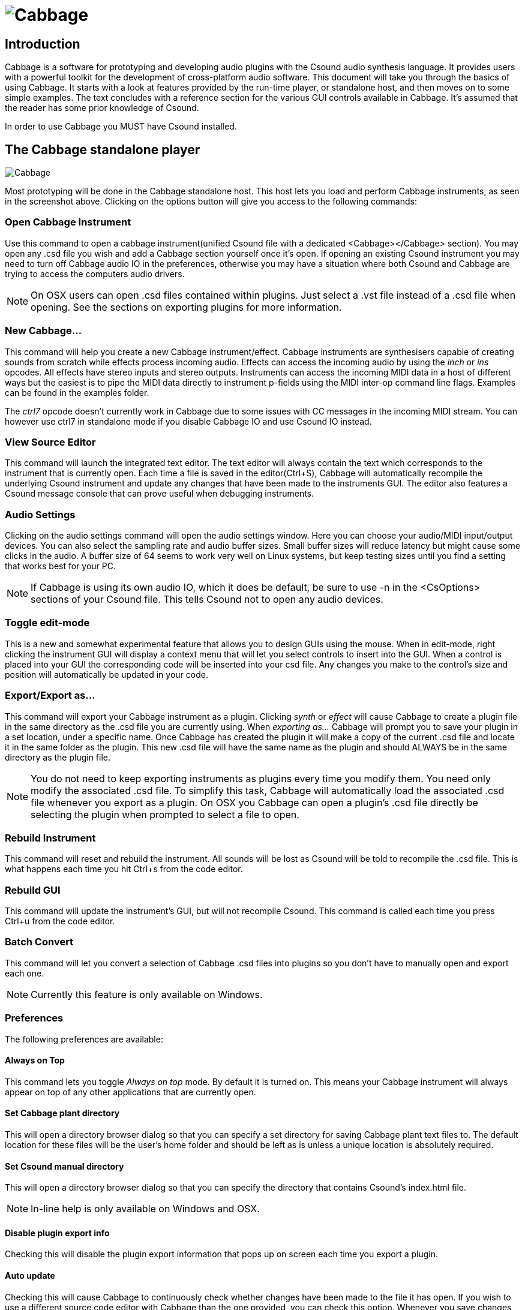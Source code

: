 ﻿image:images/CabbageDocLogo.PNG[Cabbage]
=========================================

[[x1]]
Introduction
------------
Cabbage is a software for prototyping and developing audio plugins with the Csound audio synthesis language. It provides users with a powerful toolkit for the development of cross-platform audio software. This document will take you through the basics of using Cabbage. It starts with a look at features provided by the run-time player, or standalone host, and then moves on to some simple examples. The text concludes with a reference section for the various GUI controls available in Cabbage. It's assumed that the reader has some prior knowledge of Csound. 

In order to use Cabbage you MUST have Csound installed. 

[[x2]]
The Cabbage standalone player
-----------------------------
image:images/CabbageStandaloneHost.PNG[Cabbage]

Most prototyping will be done in the Cabbage standalone host. This host lets you load and perform Cabbage instruments, as seen in the screenshot above. Clicking on the options button will give you access to the following commands:

[[x3]]
Open Cabbage Instrument
~~~~~~~~~~~~~~~~~~~~~~~
Use this command to open a cabbage instrument(unified Csound file with a dedicated <Cabbage></Cabbage> section). You may open any .csd file you wish and add a Cabbage section yourself once it's open. If opening an existing Csound instrument you may need to turn off Cabbage audio IO in the preferences, otherwise you may have a situation where both Csound and Cabbage are trying to access the computers audio drivers. 
 
[icon="images/smallLogo.PNG"]
NOTE: On OSX users can open .csd files contained within plugins. Just select a .vst file instead of a .csd file when opening. See the sections on exporting plugins for more information. 

[[x4]]
New Cabbage...
~~~~~~~~~~~~~~
This command will help you create a new Cabbage instrument/effect. Cabbage instruments are synthesisers capable of creating sounds from scratch while effects process incoming audio. Effects can access the incoming audio by using the 'inch' or 'ins' opcodes. All effects have stereo inputs and stereo outputs. Instruments can access the incoming MIDI data in a host of different ways but the easiest is to pipe the MIDI data directly to instrument p-fields using the MIDI inter-op command line flags. Examples can be found in the examples folder.

[icon="images/smallLogo.PNG"]
The 'ctrl7' opcode doesn't currently work in Cabbage due to some issues with CC messages in the incoming MIDI stream. You can however use ctrl7 in standalone mode if you disable Cabbage IO and use Csound IO instead. 

[[x5]]
View Source Editor 
~~~~~~~~~~~~~~~~~~
This command will launch the integrated text editor. The text editor will always contain the text which corresponds to the instrument that is currently open. Each time a file is saved in the editor(Ctrl+S), Cabbage will automatically recompile the underlying Csound instrument and update any changes that have been made to the instruments GUI. The editor also features a Csound message console that can prove useful when debugging instruments. 

[[x6]]
Audio Settings
~~~~~~~~~~~~~~
Clicking on the audio settings command will open the audio settings window. Here you can choose your audio/MIDI input/output devices. You can also select the sampling rate and audio buffer sizes. Small buffer sizes will reduce latency but might cause some clicks in the audio. A buffer size of 64 seems to work very well on Linux systems, but keep testing sizes until you find a setting that works best for your PC. 

[icon="images/smallLogo.PNG"]
NOTE: If Cabbage is using its own audio IO, which it does be default, be sure to use -n in the <CsOptions> sections of your Csound file. This tells Csound not to open any audio devices.  

[[x7]]
Toggle edit-mode
~~~~~~~~~~~~~~~~
This is a new and somewhat experimental feature that allows you to design GUIs using the mouse. When in edit-mode, right clicking the instrument GUI will display a context menu that will let you select controls to insert into the GUI. When a control is placed into your GUI the corresponding code will be inserted into your csd file. Any changes you make to the control's size and position will automatically be updated in your code. 

[[x8]]
Export/Export as...
~~~~~~~~~~~~~~~~~~~
This command will export your Cabbage instrument as a plugin. Clicking 'synth' or 'effect' will cause Cabbage to create a plugin file in the same directory as the .csd file you are currently using. When 'exporting as...' Cabbage will prompt you to save your plugin in a set location, under a specific name. Once Cabbage has created the plugin it will make a copy of the current .csd file and locate it in the same folder as the plugin. This new .csd file will have the same name as the plugin and should ALWAYS be in the same directory as the plugin file. 

[icon="images/smallLogo.PNG"]
NOTE: You do not need to keep exporting instruments as plugins every time you modify them. You need only modify the associated .csd file. To simplify this task, Cabbage will automatically load the associated .csd file whenever you export as a plugin. On OSX you Cabbage can open a plugin's .csd file directly be selecting the plugin when prompted to select a file to open.   

[[x9]]
Rebuild Instrument
~~~~~~~~~~~~~~~~~~
This command will reset and rebuild the instrument. All sounds will be lost as Csound will be told to recompile the .csd file. This is what happens each time you hit Ctrl+s from the code editor.  

[[x10]]
Rebuild GUI
~~~~~~~~~~~
This command will update the instrument's GUI, but will not recompile Csound. This command is called each time you press Ctrl+u from the code editor. 

[[x11]]
Batch Convert
~~~~~~~~~~~~~
This command will let you convert a selection of Cabbage .csd files into plugins so you don't have to manually open and export each one. 

[icon="images/smallLogo.PNG"]
NOTE: Currently this feature is only available on Windows. 

[[x12]]
Preferences
~~~~~~~~~~~
The following preferences are available:

[[x13]]
Always on Top
^^^^^^^^^^^^^
This command lets you toggle 'Always on top' mode. By default it is turned on. This means your Cabbage instrument will always appear on top of any other applications that are currently open. 

[[x14]]
Set Cabbage plant directory
^^^^^^^^^^^^^^^^^^^^^^^^^^^
This will open a directory browser dialog so that you can specify a set directory for saving Cabbage plant text files to. The default location for these files will be the user's home folder and should be left as is unless a unique location is absolutely required. 

[[x15]]
Set Csound manual directory
^^^^^^^^^^^^^^^^^^^^^^^^^^^
This will open a directory browser dialog so that you can specify the directory that contains Csound's index.html file. 

[icon="images/smallLogo.PNG"]
NOTE: In-line help is only available on Windows and OSX.

[[x16]]
Disable plugin export info
^^^^^^^^^^^^^^^^^^^^^^^^^^
Checking this will disable the plugin export information that pops up on screen each time you export a plugin. 

[[x17]]
Auto update
^^^^^^^^^^^
Checking this will cause Cabbage to continuously check whether changes have been made to the file it has open. If you wish to use a different source code editor with Cabbage than the one provided, you can check this option. Whenever you save changes to the .csd file that Cabbage currently has open, Cabbage will automatically update according to the changes made. Although it's not as quick as the integrated editor, it does give you scope to use some feature rich source code editors with Cabbage.   

[[x18]]
Disable GUI edit-mode warning
^^^^^^^^^^^^^^^^^^^^^^^^^^^^^
Checking this will disable the GUI edit-mode warning. 

[[x19]]
Use Cabbage IO
^^^^^^^^^^^^^^
This will turn on or off Cabbage audio and MIDI input/output and is only applicable to standalone instruments. When Cabbage IO is turned off Cabbage will let Csound take control of the audio and MIDI IO. This means that users will need to use standard Csound IO flags in the <CsOptions> section of their .csd file.  

[[x20]]
Your first Cabbage instruments
------------------------------
The following section illustrates the steps involved in building a simple Cabbage instrument. It's assumed that the user has some prior knowledge of Csound. For a list of Csound tutorials and resources please visit the http://www.csounds.com[Csound Homepage]. Each Cabbage instrument is defined in a simple Csound text file. The syntax used to create GUI controls is quite straightforward and should be provided within special xml-style tags <Cabbage> and </Cabbage> which can appear either above or below Csound's own <CsoundSynthesizer> tags. Each line of Cabbage specific code relates to one GUI control only. The attributes of each control are set using different identifiers such as colour(), channel(), size() etc. Where identifiers are not used, Cabbage will use the default values. Long lines can be broken up with a '\' placed at the end of a line. 

Each and every Cabbage widget has 4 common parameters: position on screen(x, y) and size(width, height). Apart from position and size all other parameters are optional and if left out default values will be assigned. To set control parameters you will need to use an appropriate identifier after the control name. In the following example, 'form' is the Cabbage specific control, while size() and caption() are two identifiers used to control it how it appears.
---------------------------------------------------------------
control size(400, 400), caption(“Hello World”)
---------------------------------------------------------------

[icon="images/smallLogo.PNG"]
NOTE: This section does not go into details about each Cabbage control, nor does it show all available identifiers. Details about the various Cabbage controls can be found in reference section below.

[[x21]]
A basic Cabbage synthesiser
~~~~~~~~~~~~~~~~~~~~~~~~~~~

Code to create the most basic of Cabbage synthesisers is presented below. This instrument uses the MIDI interop command line flags to pipe MIDI data directly to p-fields in instrument 1. In this case all MIDI pitch data is sent directly to p4, and all MIDI amplitude data is sent to p5. MIDI data being sent on channel 1 will cause instrument 1 to play. Data being sent on channel 2 will cause instrument 2 to play. If you wish to assign an instrument to a unique MIDI channel you can use the 'massign' opcode. 

----------------------------------------------------------------------------
<Cabbage>
form size(400, 120), caption("Simple Synth"), pluginID("plu1")
keyboard bounds(0, 0, 380, 100)
</Cabbage>
<CsoundSynthesizer>
<CsOptions>
-n -d -+rtmidi=NULL -M0 --midi-key-cps=4 --midi-velocity-amp=5
</CsOptions>
<CsInstruments>
sr = 44100
ksmps = 64
nchnls = 2
0dbfs=1

instr 1
kenv linenr p5, 0.1, .25, 0.01
a1 oscil kenv*k1, p4, 1
outs a1, a1
endin

</CsInstruments>  
<CsScore>
f1 0 1024 10 1
f0 3600
</CsScore>
</CsoundSynthesizer>
----------------------------------------------------------------------------

[icon="images/smallLogo.PNG"]
NOTE: You'll notice that a '-n' and '-d' are passed to Csound in the CsOptions section. -n stops Csound from writing audio to disk. This must be used when building plugin as Cabbage manages its own audio IO callbacks in plugin mode. The '-d' prevents any FLTK widgets from displaying. You will also notice that our instrument is stereo. All Cabbage instruments are stereo. 

[[x22]]
Controlling your Cabbage patch
~~~~~~~~~~~~~~~~~~~~~~~~~~~~~~
The most obvious limitation to the above instrument is that users cannot interact with the underlying Csound instrument. In order to do this we can use a Csound channel opcode and a Cabbage control such as a slider. Any control wishing to interact with Csound must have a channel identifier. 

When one supplies a channel name to the channel() identifier Csound will listen for data being sent on that channel through the use of the named channel opcodes. There are a few ways of retrieving data from the named channel bus in Csound, the most straightforward one being the chnget opcode. It's defined in the Csound reference manual as:
------------------
kval chnget Sname 
------------------ 
'Sname' is the name of the channel. This same name must be passed to the 'channel()' identifier in the corresponding <Cabbage> section. Our previous example can be modified so that a slider now controls the volume of our oscillator.

----------------------------------------------------------------------------
<Cabbage>
form size(400, 170), caption("Simple Synth"), pluginID("plu1")
hslider bounds(0, 110, 380, 50), channel("gain"), range(0, 1, .5), textBox(1)
keyboard bounds(0, 0, 380, 100)
</Cabbage>
<CsoundSynthesizer>
<CsOptions>
-n -d -+rtmidi=NULL -M0 --midi-key-cps=4 --midi-velocity-amp=5
</CsOptions>
<CsInstruments>
sr = 44100
ksmps = 64
nchnls = 2
0dbfs=1

instr 1
k1 chnget "gain"
kenv linenr p5, 0.1, 1, 0.1
a1 oscil kenv*k1, p4, 1
outs a1, a1
endin

</CsInstruments>  
<CsScore>
f1 0 1024 10 1
f0 3600
</CsScore>
</CsoundSynthesizer>
----------------------------------------------------------------------------

In the example above we use a 'hslider' control which is a horizontal slider. The bounds() identifier sets up the position and size of the widget on screen. The most important identifier is channel(). It is passed a string called 'gain". This is the same string we pass to 'chnget' in our Csound code. When a user moves the slider, the current position of the slider is sent to Csound on a channel named "gain". Without the channel() identifier no communication would take place between the Cabbage control and Csound. The above example also uses a MIDI keyboard that can be used en lieu of a real MIDI keyboard. 

image:images/simpleSynth.PNG[Cabbage]


[[x23]]
A basic Cabbage effect
~~~~~~~~~~~~~~~~~~~~~~
Cabbage effects are used to process incoming audio. To do this we make use of the signal input opcodes. One can use either 'ins' or 'inch'. The following code is for a simple reverb unit. It accepts a stereo input and outputs a stereo signal.

----------------------------------------------------------------------------
<Cabbage>
form caption("Reverb") size(230, 130)
groupbox text("Stereo Reverb"), bounds(0, 0, 200, 100)
rslider channel("size"), bounds(10, 25, 70, 70), text("Size"), range(0, 2, 0.2)
rslider channel("fco"), bounds(70, 25, 70, 70), text("Cut-off"), range(0, 22000, 10000)
rslider channel("gain"), bounds(130, 25, 70, 70), text("Gain"), range(0, 1, 0.5)
</Cabbage>
<CsoundSynthesizer>
<CsOptions>
-d -n
</CsOptions>
<CsInstruments>
; Initialize the global variables.
sr = 44100
ksmps = 32
nchnls = 2

instr 1
kfdback chnget "size"
kfco chnget "fco"
kgain chnget "gain"
ain inch 1
aoutL, aoutR reverbsc ain, ain, kfdback, kfco 
outs aoutL*kgain, aoutR*kgain
endin

</CsInstruments>
<CsScore>
f1 0 4096 10 1
i1 0 1000
</CsScore>
</CsoundSynthesizer>

----------------------------------------------------------------------------
The above instrument uses 3 sliders to control the reverb size, the cut-off frequency (for the internal low-pass filters set up on the different delay lines), and overall gain. The range() identifier is used with each slider to specify the min, max and starting value of the sliders. 

image:images/simpleReverb.PNG[reverb]

[icon="images/smallLogo.PNG"]
NOTE: If you compare the two score sections in the above instruments you'll notice that the synth instrument doesn't use any i-statement. Instead it uses an 'f0 3600'. This tells Csound to wait for 3600 seconds before exiting. Because the instrument is to be controlled via MIDI we don't need to use an i-statement in the score. In the other example we use an i-statement with a long duration so that the effect runs without stopping for a long time.   

[[x24]]
Exporting your instruments as plugins
~~~~~~~~~~~~~~~~~~~~~~~~~~~~~~~~~~~~~
Once you have created your instruments you will need to export them as plugins if you want them to be seen by other hosts. When you export an instrument through Cabbage it will create a plugin file that will have the same name as the .csd file you are currently working on. In your plugin host you will need to add the directory that contains your Cabbage plugins and csd files. 

[icon="images/smallLogo.PNG"]
NOTE: In order to make future changes to the instrument you only need to edit the associated .csd file. For instance, on windows you might have a plugin called "SavageCabbage.dll". If you wish to make some chages you only have to edit the corresponding "SavageCabbage.csd" file. In order to see the changes in your plugin host you will need to delete and reinstate the plugin from the track. Once you remove and add the plugin it will show the new changes. 

[[x241]]
Distributing standalone software 
~~~~~~~~~~~~~~~~~~~~~~~~~~~~~~~~
For Cabbage plugins and instruments to work on other machines the host PC will have to have Csound installed. If Csound is not there then Cabbage will not be able to run its instrument due to the absence of the Csound library. Must users developing instruments will most likely to have Csound installed. But your target audience might not. In order to avoid the need for them to have Csound you can simply distribute Csound with your plugins and instruments. To do this simply copy the Csound bin, and Plugins directory and distribute them with your plugin. Cabbage will search for Csound in a set location so the end user doesn't need to have Csound installed. 

If you wish to work in standalone mode, outside of a host, you may want to distribute your instrument as a single 'standalone'. A single application makes it easy for other users to use 'out of the box'. To do this you can create a 'standalone' or 'single instance' Cabbage instrument. In order to do this you must copy the Cabbage.exe binary, and rename it to the name of your corresponding .csd file. For instance, if one creates an instrument and saves the file as CabbageIceCream.csd they must then copy and rename the Cabbage binary to CabbageIceCream.exe, and make sure the two files reside in the same folder. When you open the newly created CabbageIceCream.exe Cabbage will automatically launch the instrument in a simplified host. The simplified host is missing certain menu commands such 'Open Editor', 'Build Instrument', etc. It will only allow you to change the audio settings and toggle Audio/On and off. Effectively this will hide the nuts and bolts of your software and provide the user with a simple, user-friendly interface to create music with. As with the case of plugins above, you can distribute Csound with the application so that the end-user doesn't need to have Csound installed.  

[[x241]]
Distributing standalone applications 
~~~~~~~~~~~~~~~~~~~~~~~~~~~~~~~~~~~~
If you create a fully featured standalone instrument you may want to distribute is a single 'standalone' to make it easy for other users to use 'out of the box'. To do this you can create a 'standalone' or 'single instance' Cabbage instrument. In order to do so all you have to do is copy the Cabbage.exe binary, and rename it to the name of our corresponding .csd file. For instance, if one creates an instrument and saves the file as CabbageIceCream.csd they must then copy and rename the Cabbage binary to CabbageIceCream.exe and make sure the two files reside in the same folder. When you open the newly created CabbageIceCream.exe Cabbage will automatically launch the instrument in a simplified host. The simplified host is missing certain menu commands such 'Open Editor', 'Build Instrument', etc. It will only allow you to change the audio settings and toggle Audio/On and off. 

[icon="images/smallLogo.PNG"]
NOTE: In order to make future changes to the instrument you only need to edit the associated .csd file. For instance, on windows you might have a plugin called "SavageCabbage.dll". If you wish to make some chages you only have to edit the corresponding "SavageCabbage.csd" file. In order to see the changes in your plugin host you will need to delete and reinstate the plugin from the track. Once you remove and add the plugin it will show the new changes. 

[[25]]
Cabbage Reference
------------------
Cabbage controls can be split into two groups, interactive controls and non-interactive controls. The non-interactive controls such as group boxes and images don't interact in any way with either Csound or plugin hosts. The interactive controls such as sliders and buttons do interact with Csound. Each interactive control that one inserts into a Cabbage instrument will be accessible in a plugin host if the instrument has been exported as a plugin. The name that appears beside each native slider in the plugin host will be the assigned channel name for that control. 

As mentioned previously, each Cabbage control has a corresponding set of identifiers that can be set to control it's appearance and behaviour. Not all controls support the same identifiers however. For example, a groupbox will never need to have a channel assigned to it because it's a static control. Likewise buttons don't need to use the range() identifier. Parameters within quotation marks represent string values, while those without represent floating point decimals, or integer values. Below is a detailed overview of each control available in Cabbage, and the corresponding identifiers that can be used with it. Parameters within quotation marks represent string values, while those without represent floating point decimals, or integer values. 

[icon="images/smallLogo.PNG"]
NOTE: In order to save space in the following reference section 'bounds()' will be used instead of 'pos()' and 'size()' wherever applicable. 


[[x26]]
Form
~~~~
------------------------------------------------------------
form caption("title"), size(Width, Height), pluginID("plug"), colour("colour"), guifresh(val)
------------------------------------------------------------

Form creates the main application window. pluginID() is the only required identifier. The default values for size are 600x300. 

`caption`: The string passed to caption will be the string that appears on the main application window. 

`size(Width, Height)`: integer values denoted the width and height of the form.

`pluginID("plug")`: this unique string must be four characters long. It is the ID given to your plugin when loaded by plugin hosts. 

`guirefresh(val)`: Sets the rate at which Cabbage will update its GUI controls when controlled by Csound. The value passed represents the number of k-rate cycles to be skipped before the next update. The large this is the slower the updates will be, but the less CPU intensive the instrument will be. val should be an integer greater than 1 and is set to 30 by default. 

'colour("colour")': This sets the background colour of the instrument. Any CSS or HTML colour string can be passed to this identifier. The colour identifier can also be passed an RBG, or RGBA value. All channel values must be between 0 and 255. For instance colour(0, 0, 255) will create blue, while colour(0, 255, 0, 255) will create a green with an alpha channel set to full.  

[icon="images/smallLogo.PNG"]
NOTE: Every plugin must have a unique pluginID. If two plugins share the same ID there could be problems when trying to load them simultaneously into a plugin host. 

Example:
-------------------------------------------------------------------
form  caption("Simple Synth"), pluginID("plu1")
-------------------------------------------------------------------

[[x27]]
GroupBox
~~~~~~~~
----------------------------------------------------------------------
groupbox bounds(x, y, width, height)[, text("Caption"), colour("colour"), fontcolour("colour"), line(value), plant("name"), 
			identchannel("channel")]
----------------------------------------------------------------------

Groupbox creates a container for other GUI controls. They do not communicate with Csound but can be useful for organising widgets into panels.

'bounds(x, y, width, height)': integer values that set position and size on screen(in pixels)

'text("caption")': "caption" will be the string to appear on the group box

'colour("colour")': This sets the colour of the image if no file name is given with the file identifier. Any CSS or HTML colour string can be passed to this identifier. The colour identifier can also be passed an RBG, or RGBA value. All channel values must be between 0 and 255. For instance colour(0, 0, 255) will create a blue, while colour(0, 255, 0, 255) will create a green with an alpha channel set to full.  

'fontcolour("colour")': Sets the colour of the font to appear on the groupbox. See above for details on "colour".

'line(value)': Turns off the line that appears on a groupbox. 

'plant("name")': Sets the name of the plant. No two plants can have the same name. See 'PLANTS'

'identchannel("channel")': Sets the channel which messages from Csound are sent to the widget on. When used with a chnset opcode users can override widget attributes. 


Example:
----------------
groupbox bounds(0, 0, 200, 100), text("Group box") 
----------------

image:images/groupbox.PNG[groupbox]

[[x28]]
Keyboard
~~~~~~~~
---------------------------------------------------------------------------------
keyboard bounds(x, y, width, height), value(note), identchannel("channel")
---------------------------------------------------------------------------------

Keyboard create a piano keyboard that will send MIDI information to your Csound instrument. This component can be used together with a hardware controller. Pressing keys on the actual MIDI keyboard will cause the on-screen keys to light up.

'bounds(x, y, width, height)': integer values that set position and size on screen(in pixels)

'value(note)': sets the note on the leftmost side of the keyboard when it appears on-screen. Middle C, 60, is the default. 

'identchannel("channel")': Sets the channel which messages from Csound are sent to the widget on. When used with a chnset opcode users can override widget attributes. 

[icon="images/smallLogo.PNG"]
NOTE: you can only use one MIDI keyboard component with each Cabbage instrument. Also note that the keyboard can be played at different velocities depending on where you click on the key with your mouse. Clicking at the top of the key will cause a smaller velocity while clicking on the bottom will cause the note to sound with full velocity. Finally, if you insist on playing the keyboard like a nutter in standalone mode without passing -m0d to the CsOptions(disable console messages) you might experience some unexpected results. The keyboard control is only provided as a quick and easy means of testing plugins in Cabbage. Treating it as anything more than that could result in severe disappointment!  

Example:
-----------------
keyboard bounds(0, 0, 200, 100), value(30)
-----------------

image:images/keyboard.PNG[keyboard]

[[x29]]
CsoundOutput
~~~~~~~~~~~~
--------------
csoundoutput bounds(x, y, width, height), text("name"), identchannel("channel")
--------------

csoundoutput will let you view the Csound output console within your instrument's GUI, useful when 'de-slugging' Cabbage instruments. 

'bounds(x, y, width, height)': integer values that set position and size on screen(in pixels)

'text("name")': "name" will be the text that appears on the top of the check box.  

Example:
------------------
csoundoutput bounds(210, 00, 340, 145), text("Csound Output")
------------------

image:images/csoundoutput.PNG[csound output]

[[x30]]
InfoButton
~~~~~~~~~~
--------------
infobutton bounds(x, y, width, height), text("name")[, colour("colour"), fontcolour("colour") \
file("file name")] 
--------------

When users click an info button a web-browser will open showing the file passed to the file() identifier. This is useful for providing help files or any other additional information about your instruments. Currently there are no navigation buttons but users can move back and forward using links, or by right-clicking on a page. 

'bounds(x, y, width, height)': integer values that set position and size on screen(in pixels)

'text("name")': "name" will be the text that appears on the top of the info button.  

'colour("colour")': This sets the colour of the image if a file name is not passed to file. Any CSS or HTML colour string can be passed to this identifier. The colour identifier can also be passed an RBG, or RGBA value. All channel values must be between 0 and 255. For instance colour(0, 0, 255) will create a blue, while colour(0, 255, 0, 255) will create a green with an alpha channel set to full.  

'fontcolour("colour")': Sets the colour of the text that appears with the slider. See above for details on "colour".

'file("file name")': Set the file that will be opened. This file must reside in the same directory as the current .csd file. Do not pass a full path. Cabbage only needs the name and extension, for example file("help.hml"). 

'identchannel("channel")': Sets the channel which messages from Csound are sent to the widget on. When used with a chnset opcode users can override widget attributes. 

Example:
------------------
infobutton bounds(210, 00, 340, 145), text("Help"), file("help.html")
------------------

[icon="images/smallLogo.PNG"]
NOTE: This is only supported on OSX and Windows.

[[x31]]
Image
~~~~~
--------------------------------------------------------------------------------------
image bounds(x, y, width, height), colour("colour")[, file("file name"), shape("type"), outline("colour"), line(thickness), 'plant("name"), 
identchannel("channel")] 
--------------------------------------------------------------------------------------
Image creates a static shape or graphic. It can be used to show pictures or it can be used to draw simple shapes. If you wish to display a picture you must pass the file name to the file() identifier. The file must be in the same directory as your Cabbage instrument. If you simply wish to draw a shape you can choose a background colour with colour() and an outline colour with outline(). line() will let you determine the thickness of the outline. 

'bounds(x, y, width, height)': integer values that set position and size on screen(in pixels). If widget is part of a plant these values should be between 0 and 1. See PLANTS

'file("filename")': "filename" is the name of the image file to be displayed on the control. This file must reside in the same directory as the current .csd file. Do not pass a full path. Cabbage only needs the name and extension, for example file("cabbage.PNG"). 

'shape("type");': "shape" must be either round(with rounded corners, default), sharp(with sharp corners), or ellipse(an elliptical shape)

'colour("colour")': This sets the colour of the image if no file name is given with the file identifier. Any CSS or HTML colour string can be passed to this identifier. The colour identifier can also be passed an RBG, or RGBA value. All channel values must be between 0 and 255. For instance colour(0, 0, 255) will create a blue, while colour(0, 255, 0, 255) will create a green with an alpha channel set to full.  

'outline("colour")': This sets the outline colour of the image/shape. See above for details on "colour".

'line(thickness)': This sets the line thickness in pixels.

'plant("name")': Sets the name of the plant. No two plants can have the same name. See 'PLANTS'

'identchannel("channel")': Sets the channel which messages from Csound are sent to the widget on. When used with a chnset opcode users can override widget attributes. 

Example:
-----------
image bounds(0, 10, 260, 190), colour("white")
image bounds(5, 15, 250, 180), colour("brown") 
image bounds(30, 30, 200, 150), file("logo_cabbage_sw_no_text.PNG")
-----------

image:images/images.PNG[image]

[[x32]]
Line
~~~~
-------------
line bounds(x, y, width, height)[, colour("colour")]
-------------

line is a very simple widget that lets you create a vertical line separator(or box). It is useful for placing on group components and images to help with layout design. 

'bounds(x, y, width, height)': integer values that set position and size on screen(in pixels). If widget is part of a plant these values should be between 0 and 1. See PLANTS

'colour("colour")': This sets the colour of the image if no file name is given with the file identifier. Any CSS or HTML colour string can be passed to this identifier. The colour identifier can also be passed an RBG, or RGBA value. All channel values must be between 0 and 255. For instance colour(0, 0, 255) will create a blue, while colour(0, 255, 0, 255) will create a green with an alpha channel set to full.  

Example:
-----------------
groupbox bounds(5, 0, 200, 80), line(0), text("Formant Parameters One"), plant("formant1"){
rslider bounds(.06, .32, .6), text("Amp"), colour("grey"), channel("amp1"), range(0, .5, .5)
rslider bounds(.29, .33, .6), text("BW"), colour("grey"), channel("bw1"), range(10, 120, 60)
rslider bounds(.52, .33, .6), text("Rise"), colour("grey"), ,channel("rise1"), range(0.001, 0.01, 0.001)
rslider bounds(.73, .3, .6), text("Decay"), colour("grey"), channel("dec1"), range(0.001, 0.01, 0.001)
image bounds(.03, .02, .95, .95), colour(200, 200, 200, 50)
line bounds(0.1, .25, .8, .03), colour("lime")
line bounds(.5, .3, .01, .5), colour("lime")
line bounds(.73, .3, .01, .5), colour("lime")
line bounds(.27, .3, .01, .5), colour("lime")
}
-----------------

image:images/line.PNG[csound output]

[[x33]]
Label
~~~~~
--------------
label bounds(x, y, width, height), text("text")[, fontcolour("colour"), identchannel("channel")] 
--------------

Label is useful for placing text on-screen. 

'bounds(x, y, width, height)': integer values that set position and size on screen(in pixels). If widget is part of a plant these values should be between 0 and 1. See PLANTS

'text("text")': "text" will be the string to appear on the label

'fontcolour("colour")': This sets the colour of the image if no file name is given with the file identifier. Any CSS or HTML colour string can be passed to this identifier. The colour identifier can also be passed an RBG, or RGBA value. All channel values must be between 0 and 255. For instance colour(0, 0, 255) will create a blue, while colour(0, 255, 0, 255) will create a green with an alpha channel set to full.  

'identchannel("channel")': Sets the channel which messages from Csound are sent to the widget on. When used with a chnset opcode users can override widget attributes. 

Example:
-----------------
label bounds(0, 0, 3, 10), text("Label"), fontcolour("white") 
-----------------

[[x34]]
Button
~~~~~~
-------------
button bounds(x, y, width, height), channel("chanName")[, text("offCaption","onCaption"), caption("caption"), \
	value(val), colour("colour"), fontcolour("colour"), latched(val), identchannel("channel")]
-------------

Button creates a button on screen that can be used for a whole range of different tasks. The "channel" string identifies the channel on which the host will communicate with an instance of Csound. "OnCaption" and "OffCaption" determine the strings that will appear on the button as users toggle between two states, i.e., 0 or 1. By default these captions are set to "On" and "Off" but the user can specify any strings they wish. 

'bounds(x, y, width, height)': integer values that set position and size on screen(in pixels). If widget is part of a plant these values should be between 0 and 1. See PLANTS

'channel("chanName")': "chanName" is the name of the channel upon which to communicate with Csound(see examples above). 

'caption("caption")': This identifier lets you place your control within a groupbox. "caption" is the text that will appear on group box. This identifier is useful for naming and containing controls.  

'text("offCaption", "onCaption")': The text identifier must be passed at least one string argument. This string will be the one that will appear on the button. If you pass two strings to text() the button will toggle between the two string each time it is pushed.  

'value(val)': val sets the initial state of the control

'colour("colour")': This sets the colour of the image if a file name is not passed to file. Any CSS or HTML colour string can be passed to this identifier. The colour identifier can also be passed an RBG, or RGBA value. All channel values must be between 0 and 255. For instance colour(0, 0, 255) will create a blue, while colour(0, 255, 0, 255) will create a green with an alpha channel set to full.  

'fontcolour("colour")': Sets the colour of the text that appears with the slider. See above for details on "colour".

'latched(val)': where val will be a 0 or a 1. With latched turned off the button will send a message to Csound on the initial mouse press, and as soon as the user releases the button. Therefore the button will toggle between 0 and 1 on each click rather than needing two separate mouse clicks. 

'identchannel("channel")': Sets the channel which messages from Csound are sent to the widget on. When used with a chnset opcode users can override widget attributes. 

`Example:`
-----------------------------------------
button bounds(0, 110, 120, 70), caption("Freq1"), text("On", "Off"), channel("freq2"), value(1)
button bounds(150, 110, 120, 70), text("On", "Off"), channel("freq2"), value(0)
-----------------------------------------

image:images/buttons.PNG[Buttons]

[[x35]]
Sliders
~~~~~~~
-------------------------------------------------------------------
hslider bounds(x, y, width, height), channel("chanName")[, caption("caption"), text("name"), textBox(on/off), range(min, max, value, skew, incr), 
midCtrl(Channel, Ctrlnum), colour("colour"), fontcolour("colour"), tracker("colour"), identchannel("channel")] 
-------------------------------------------------------------------	

Slider can be used to create an on-screen slider. Data can be sent to Csound on the channel specified through the chanName string. Presented above is the syntax for a horizontal slider, i.e., 'hslider'. In order to change it to another slider type simple substitute hslider with the appropriate identifier as outlined below. 

'bounds(x, y, width, height)': integer values that set position and size on screen(in pixels). If widget is part of a plant these values should be between 0 and 1. See PLANTS

'channel("chanName")': "chanName" is the name of the channel upon which to communicate with Csound(see examples above). 

'caption("caption")': This identifier lets you place your control within a groupbox. "caption" is the text that will appear on groupbox. This identifier is useful for naming and containing controls.  

'range(min, max, value, skew, incr)': the first 2 parameters are required. The rest are optional. The first two parameters let you set the minimum value and the maximum value. The next parameter determines the initial value of the slider. The next allows you to adjust the skew factor. Tweaking the skew factor can cause the slider to output values in a non linear fashion. A skew of 0.5 will cause the slider to output values in an exponential fashion. A skew of 1 is the default value, which causes the slider to behave is a typical linear form. 

'text("name")': The string passed in for "name" will appear on a label beside the slider. This is useful for naming sliders.   

'textBox(on/off)': textbox takes a 0 or a 1. 1 will cause a text box to appear with the sliders values. Leaving this out will result in the numbers appearing automatically when you hover over the sliders with your mouse.

'midCtrl(channel, Ctrlnum)' : channel must be a valid midi channel, while controller num should be the number of the controller you wish to use. This option is only useful in standalone mode. When in plugin mode it's best ti simply use the MIDI mapping provided by the host to control the sliders. 

'colour("colour")': This sets the colour of the image if a file name is not passed to file. Any CSS or HTML colour string can be passed to this identifier. The colour identifier can also be passed an RBG, or RGBA value. All channel values must be between 0 and 255. For instance colour(0, 0, 255) will create a blue, while colour(0, 255, 0, 255) will create a green with an alpha channel set to full.  

'fontcolour("colour")': Sets the colour of the text that appears with the slider. See above for details on "colour".

'tracker("colour")': Sets the colour of the slider's tracker. This is the line that follows the slider when you move it. See above for details on "colour". If you pass 0 for the colour you will turn of the tracker.

'identchannel("channel")': Sets the channel which messages from Csound are sent to the widget on. When used with a chnset opcode users can override widget attributes. 

Slider types:

'hslider:' horizontal slider

'vslider:' vertical slider

'rslider:' rotary slider


Example:
-------------------------------------------------------------------
rslider bounds(0, 110, 90, 90), caption("Freq1"), channel("freq2"), colour("cornflowerblue")\
	range(0, 1, .5), midictrl(0, 1)
rslider bounds(100, 120, 70, 70), text("Freq2"), channel("freq2"), colour("red")\
	 range(0, 1, .5), midictrl(0, 1)
rslider bounds(190, 120, 70, 70), text("Freq3"), channel("freq2"), colour("green")\
	text("Freq3"), textbox(1)

-------------------------------------------------------------------

image:images/sliders.PNG[Sliders]

[[x36]]
FileButton
~~~~~~~~~~
-------------
filebutton bounds(x, y, width, height), channel("chanName")[, mode("mode"), \
	text("offCaption","onCaption"), populate("filetype", "dir"), caption("caption"), \
	value(val), colour("colour"), fontcolour("colour"), identchannel("channel")]
-------------

A filebutton can be used to select files from disk. The filename selected, or created will be sent to Csound on the named channel as a string message. Filebuttons can also be used to select snapshot files for Cabbage to save parameter presets. See the populate identifier below.  

'bounds(x, y, width, height)': integer values that set position and size on screen(in pixels). If widget is part of a plant these values should be between 0 and 1. See PLANTS

'channel("chanName")': "chanName" is the name of the channel upon which to communicate with Csound(see examples above). 

'mode("mode")': Specifies the mode of the button. 

'caption("caption")': This identifier lets you place your control within a groupbox. "caption" is the text that will appear on group box. This identifier is useful for naming and containing controls.  

'text("offCaption", "onCaption")': The text identifier must be passed at least one string argument. This string will be the one that will appear on the button. If you pass two strings to text() the button will toggle between the two string each time it is pushed.  

'populate("filetype", "dir")': Sets the type of file to search for, and the initial directory to look in. If using the filebutton to record parameter snapshots, you must specify a filetype of "*.snaps". If no directory is specified, Cabbage will look in the current working directory.  

'value(val)': val sets the initial state of the control

'colour("colour")': This sets the colour of the image if a file name is not passed to file. Any CSS or HTML colour string can be passed to this identifier. The colour identifier can also be passed an RBG, or RGBA value. All channel values must be between 0 and 255. For instance colour(0, 0, 255) will create a blue, while colour(0, 255, 0, 255) will create a green with an alpha channel set to full.  

'fontcolour("colour")': Sets the colour of the text that appears with the slider. See above for details on "colour".

'identchannel("channel")': Sets the channel which messages from Csound are sent to the widget on. When used with a chnset opcode users can override widget attributes. 

`Example:`
-----------------------------------------
button bounds(0, 110, 120, 70), caption("Freq1"), text("On", "Off"), channel("freq2"), value(1)
button bounds(150, 110, 120, 70), text("On", "Off"), channel("freq2"), value(0)
-----------------------------------------

image:images/buttons.PNG[Buttons]

[[x37]]
CheckBox
~~~~~~~~

-----------------------------------------------------------------------------------------------
checkbox bounds(x, y, width, height), channel("chanName")[, text("name"), value(val), caption("Caption"), colour("colour"), shape("shape"),
fontcolour("colour"), identchannel("channel")]
-----------------------------------------------------------------------------------------------

Checkbox creates a checkbox which functions like a button, only the associated caption will not change when the user checks it. As with all controls capable of sending data to an instance of Csound the channel string is the channel on which the control will communicate with Csound. 

'bounds(x, y, width, height)': integer values that set position and size on screen(in pixels). If widget is part of a plant these values should be between 0 and 1. See PLANTS

'channel("chanName")': "chanName" is the name of the channel upon which to communicate with Csound(see examples above). 

'caption("caption")': This identifier lets you place your control within a groupbox. "caption" is the text that will appear on groupbox. This identifier is useful for naming and containing controls.  

'text("name")': "name" will be the text that appears beside the checkbox.  

'value(val)': val sets the initial state of the control

'colour("colour")': This sets the colour of the LED. Any CSS or HTML colour string can be passed to this identifier. The colour identifier can also be passed an RBG, or RGBA value. All channel values must be between 0 and 255. For instance colour(0, 0, 255) will create a blue, while colour(0, 255, 0, 255) will create a green with an alpha channel set to full.  

'fontcolour("colour")': Sets the colour of the font to appear on the groupbox. See above for details on "colour".

'shape("shape")': Sets the shape of the LED. Default is "square" but users can use "circle" also. 

'identchannel("channel")': Sets the channel which messages from Csound are sent to the widget on. When used with a chnset opcode users can override widget attributes. 

Example
-------------------
checkbox bounds(0, 110, 120, 70), caption("Freq1"), text("On"), channel("freq2")
checkbox bounds(130, 110, 120, 70), text("Mute"), channel("freq2"), value(1)
-------------------

image:images/checkboxes.PNG[Checkboxes]

[[x38]]
ComboBox
~~~~~~~~
----------------------------------------------------------------------------------------------
combobox bounds(x, y, width, height), channel("chanName")[, value(val), items("item1", "item2", ...), \n
	populate("filetype", "dir"), channeltype("type"), caption("caption"), colour("colour"), identchannel("channel")]
----------------------------------------------------------------------------------------------

Combobox creates a drop-down list of items which users can choose from. Once the user selects an item, the index of their selection will be sent to Csound on a channel named by the channel string. The default value is 0.

'bounds(x, y, width, height)': integer values that set position and size on screen(in pixels). If widget is part of a plant these values should be between 0 and 1. See PLANTS

'channel("chanName")': "chanName" is the name of the channel upon which to communicate with Csound(see examples above). 

'items("item1", "item2", ...)': list of items that will populate the combo box. Each item has a corresponding index value. The first item when selected will send a 0, the second item a 1, the third a 2 etc. If this identifier is left out default values of "Item 1", "Item  2", "Item  3", "Item 4" and "Item 5" will be used.  

'value(val)': val sets the initial state of the control
  
'populate("filetype", "dir")': This will auto-populate the combobox with a set of files from a given directory. Users should specify the file type and the directory to look in. If using a combobox to recall previously recorded preset snapshots you must specify a filetype of "*.snaps". When using populate you don't need to use items() to populate the combobox. If no directory is specified, Cabbage will look in the current working directory.  
  
'caption("caption")': This identifier lets you place your control within a groupbox. "caption" is the text that will appear on groupbox. This identifier is useful for naming and containing controls.  

'channeltype("type")': Specifies the type of channel. If you wish to send the text contained in the combobox set type to "string". Otherwise the index of the selected item will be sent to Csound. 

'colour("colour")': This sets the background colour of the combobox. Any CSS or HTML colour string can be passed to this identifier. The colour identifier can also be passed an RBG, or RGBA value. All channel values must be between 0 and 255. For instance colour(0, 0, 255) will create a blue, while colour(0, 255, 0, 255) will create a green with an alpha channel set to full.  

'identchannel("channel")': Sets the channel which messages from Csound are sent to the widget on. When used with a chnset opcode users can override widget attributes. 

Example:
------------------------
combobox bounds(0, 110, 120, 70), channel"freq"), caption("Freq"), items("200Hz", "400Hz", "800Hz"), value(2)
------------------------

image:images/combobox.PNG[Combo]

[[x39]]
XYPad
~~~~~
----------------------------
xypad bounds(x, y, width, height), channel("chanName1", "chanName2")[, rangex(min, max, val), rangey(min, max, val), 
		text("name"), identchannel("channel")]
----------------------------

xypad is an x/y controller that sends data to Csound on two named channels. The first channel transmits the current position of the ball on the X axis, while the second transmits the position of the ball on the Y axis. The XY pad can operate two modes of automation, free and path based. They can be turned on by clicking on the corresponding icon on the bottom left of the xypad control. With either mode selected you can right-click the xypad and create a trajectory or path for the balls movement. Release the mouse and the ball will start moving. Once the ball is in full flight you can control the speed of the ball using the XYpad slider that will appear once you hover over it with the mouse. To stop the ball simple left click anywhere on the xy pad canvas. 

'bounds(x, y, width, height)': integer values that set position and size on screen(in pixels)

'channel("chanName1", "chanName2")': "chanName1" is the name of the X-axis channel in which to communicate with Csound, and "chanName2" is the Y-axis channel in which to communicate with Csound.

'text("name")': "name" will be the text that appears on the top right hand side of the XYpad surface.  

'rangex(min, max, value)': sets the range of the X axis. The first 2 parameters are required. The third is optional. The first two parameters let you set the minimum value and the maximum value. The next parameter determines the initial value. 

'rangey(min, max, value)': sets the range of the Y axis. The first 2 parameters are required. The third is optional. The first two parameters let you set the minimum value and the maximum value. The next parameter determines the initial value. 

'colour("colour")': This sets the colour of the xypad ball. Any CSS or HTML colour string can be passed to this identifier. The colour identifier can also be passed an RBG, or RGBA value. All channel values must be between 0 and 255. For instance colour(0, 0, 255) will create a blue, while colour(0, 255, 0, 255) will create a green with an alpha channel set to full.  

'fontcolour("colour")': This sets the colour of the xypad text and mode selector labels. Any CSS or HTML colour string can be passed to this identifier. The colour identifier can also be passed an RBG, or RGBA value. All channel values must be between 0 and 255. For instance colour(0, 0, 255) will create a blue, while colour(0, 255, 0, 255) will create a green with an alpha channel set to full.  

'identchannel("channel")': Sets the channel which messages from Csound are sent to the widget on. When used with a chnset opcode users can override widget attributes. 

Example:
---------------
xypad bounds(5, 5, 250, 250), channel("xpad", "ypad"), rangex(0, 2, 0), rangey(0, 20, 0), colour("cornflowerblue"), text("XY Bother"), fontColour("lime")
---------------

image:images/xypad.PNG[xypad]

[[x40]]
Table
~~~~~
----------------------------
table bounds(x, y, width, height), channel("chan1", "chan2", ...), tableNumbers(1, 2, ...), colour("colour1", "colour2", ...), 
			drawMode(m1, m2, ...), amprange(min, max), resizeMode(val), readonly(val), identchannel("channel")
----------------------------

table is a new and experimental control which creates a function table editor capable of displaying any number of tables at once. If multiple tables are specified the tables will be superimposed on top of each other. To edit a table one must right click the table and select 'edit'. You mst choose the number of points that will be used to represent the table. Note that this leads to some decimation or tables (If you wish to create a high resolution table just use a Csound GEN routine).     

'bounds(x, y, width, height)': integer values that set position and size on screen(in pixels)

'channel("chan1",  ...)': specifies the channel with which to communicate with Csound on. As table is not an interactive control it only retrieves data from Csound. A value of -1 will causes Cabbage to update the corresponding table, while a value between 0 and 1 will cause a scrubber to appear on the table, 0 being the start of the table, 1 being the end. 

'amprange(min, max)': sets the global amplitude range(Y-axis). Min and Max are the minimum and maximum values. Omitting this identifiers will cause the table widgets to rescale the Y-axis if users increase the max amp value. 

'drawMode(m1, m2, ...)': sets the drawing mode for the tables, where m1, m2, m3, etc, are integers denoting the particular drawing mode to be used in the table see below. 

'resizemode(val)': If this is set to 1 the table will resize if a users drags a point above the maximum amplitude value. val should be 0 or 1

'tableNumbers(1, 2, ..)': sets the table to be displayed. 

'readonly(val)': This identifier removes edit-mode from a table. By default tables can be put into edit mode with a right-click. With readonly set to 1 tables can no longer be editing on the fly however, users can still interact with a table if its draw mode is set to five. val should be 0 or 1. 

'colour("colour1", "colour2", ...)': sets the colours of the tables. Note that you must pass valid CSS colour names and NOT RGB colours to this list.  

'identchannel("channel")': Sets the channel which messages from Csound are sent to the widget on. When used with a chnset opcode users can override widget attributes. 

Drawing Modes:

'0': Normal drawing mode. Joins each successive point in the table with a straight line. No fill. Users must right click to enable edit mode in the table.
'1': Same as above, but horizontal lines are drawn between points resulting in a bar-graph type of representation. 
'2': Same as mode 0 only the envelope will used fixed points. This means users will not be able to move any points on the envelope left or right. They are restricted to up/down movement only. 
'3': Same as above but with horizontal lines between the fixed points.  
'4': This mode results in a fixed point table with horizontal lines that is in edit mode from the onset. This mode also has toggle min/max enabled meaning users can click on a point to toggle it between min and max values. This drawing mode is useful for pattern editors.
     

Example:

----------------------------
table bounds(10, 10, 271, 121), channel("adsrTable1", "adsrTable2", "adsrTable3"), tableNumbers(2, 3, 4), colour("yellow", "red", "blue")
----------------------------

image:images/table.PNG[table]

[[x41]]
Textbox
~~~~~~~
--------------
textbox bounds(x, y, width, height), file("filename"), colour("colour"), fontcolour("colour") 
--------------

Textbox will display the contents of a text file. This can be useful for placing instructions and information directly on to an instrument.  

'bounds(x, y, width, height)': integer values that set position and size on screen(in pixels)

'colour("colour")': This sets the colour of the image if a file name is not passed to file. Any CSS or HTML colour string can be passed to this identifier. The colour identifier can also be passed an RBG, or RGBA value. All channel values must be between 0 and 255. For instance colour(0, 0, 255) will create a blue, while colour(0, 255, 0, 255) will create a green with an alpha channel set to full.  

'fontcolour("colour")': Sets the colour of the text that appears with the slider. See above for details on "colour".

'file("file name")': Set the file that will be opened. This file must reside in the same directory as the current .csd file. Do not pass a full path. Cabbage only needs the name and extension, for example file("help.txt"). 

'identchannel("channel")': Sets the channel which messages from Csound are sent to the widget on. When used with a chnset opcode users can override widget attributes. 

Example:
------------------
textbox bounds(210, 00, 340, 145), file("help.txt")
------------------

[[x42]]
TextEditor
~~~~~~~~~~
--------------
texteditor bounds(x, y, width, height), channel("channel"), text("text"), colour("colour"), fontcolour("colour") 
--------------

Texteditor can be used to send string to Csound. Hitting return will send the string to Csound on a named channel. Pressing the up and down buttons will toggle through the previous strings that have been sent. 

'bounds(x, y, width, height)': integer values that set position and size on screen(in pixels)

'channel("chanName")': "chanName" is the name of the channel upon which to communicate with Csound(see examples above). 

'colour("colour")': This sets the colour of the image if a file name is not passed to file. Any CSS or HTML colour string can be passed to this identifier. The colour identifier can also be passed an RBG, or RGBA value. All channel values must be between 0 and 255. For instance colour(0, 0, 255) will create a blue, while colour(0, 255, 0, 255) will create a green with an alpha channel set to full.  

'fontcolour("colour")': Sets the colour of the text that appears with the slider. See above for details on "colour".

'identchannel("channel")': Sets the channel which messages from Csound are sent to the widget on. When used with a chnset opcode users can override widget attributes. 

Example:
------------------
texteditor bounds(210, 00, 340, 145), text("Type some text here"), channel("texteditor1")
------------------

[[x50]]
Plants
------
Cabbage plants are GUI abstractions that contain one or more controls. These abstractions are used as anchors to the child widgets contained within. All widgets contained within a plant have top and left positions which are relative the the top left position of the parent. While all widgets can be children of a plant, only group boxes and images can be used as plants themselves. Adding a plant identifier to an image or group box definition will cause them to act as containers. The plant() identifier takes a string that denotes the name of the plant. Plant names must be unique within an instrument or plants will end up being placed on top of each other. When using an image or a group box as a plant, you must enclose the code from the controls that follow in curly brackets, to indicate which controls belong to the plant. In the code below a group box control is set up as a plant, and three child sliders are placed within it.

---------------
groupbox bounds(12, 115, 170, 100), text("Output Filter -k-rate-"), plant("filter"){ 
rslider bounds(.01, .3, .6, .6), text("Freq"), channel("filtFreq"), range(0, 22050, 10000)
rslider bounds(.32, .3, .6, .6), text("Res"), channel("filtRes"), range(0, 1, 0)
rslider bounds(.64, .3, .6, .6), text("Dist"), channel("filtDist"), range(0, 4, 0)
}
---------------

image:images/plant.PNG[xypad]

The values passed to bounds() for the child controls can be either fractions proportional to the plants overall size and position, or absolute pixel values. For example, 'bounds(0, .5, .5, 1)' will cause a child widget to appear half way across the plant, and half way down. While 'bounds(10, 10, 200, 200)' will cause the child control to be 10 pixels from the top/left, and have a size of 200x200 pixels.   

The major advantage to using plant abstractions is that you can easily move and resize them without needing to modify the dimensions of the child components contained within. You can also save your plants and recall them later from a plant repository. Plants are intended to be reused across instruments so users don't have to keep rebuilding GUIs from scratch. They can also be used to give your plugins a unique look and feel. 

[[x51]]
Reserved Channels
-----------------
Cabbage reserves several channels which are used to send information to Csound from either the host application, or from Cabbage itself. To retrieve info from any of these channels just use a chnget opcode.

'CSD_PATH': This string channel will retrieve the full path to the current csd file.

'HOST_BPM': Retrieve the currents host bpm. This will be updated whenever the host BPM changes.

'IS_PLAYING': Pressing play on the host transport dialogue will cause this channel to send a 1. Hitting stop will send a 0.

'IS_RECORDING': As above only for monitoring the record status of a session.

'TIME_IN_SECONDS': Return the current time in seconds from the start of the track.

'TIME_IN_SAMPLES': Return the current time in samples from the start of the track.

'TIME_SIG_DENOM': The signature denominator, e.g. the 4 of a 3/4 time sig 

'TIME_SIG_NUM': The signature numerator, e.g. the 3 of a 3/4 time sig 

'HOST_PPQ_POS': Return the position of the start of the last bar, in pulses-per-quarter-note.

'MOUSE_X': Returns the X coordinate of the current mouse position.

'MOUSE_Y': Returns the Y coordinate of the current mouse position

'MOUSE_DOWN_LEFT': Returns the current state of the left most mouse button; 1 if pressed, and 0 if not. 

'MOUSE_DOWN_MIDDLE': Returns the current state of the middle mouse button; 1 if pressed, and 0 if not. 

'MOUSE_DOWN_RIGHT': Returns the current state of the right mouse button; 1 if pressed, and 0 if not. 

[[x52]]
Preset Snapshots
----------------
There are several ways to save your instrument's parameters so that they can be recalled at a later time. If you are working in a VST host you can use the host's save/load functionality to save the parameters as fxp/fxb files. You can also use a filebutton with the file type ".snaps" to create a snapshot file of all your widget states. Snapshot files can be recalled using a combobox with a filetype of ".snaps" set. In the code below the user will be shown a filebutton whereby they can select the preset file to save. The combobox will auto-update with all the presets located in the set directory. When a user makes a selection with the combobox Cabbage will update all control states to reflect the data saved in the selected snapshot file. 
If no directory is given Cabbage will look in the current working directory. 

The final and perhaps most powerful mechanism for saving preset data is to use Csound's file opcodes. Using Csound to manage the reading and writing of the files opens up a host of further options. Presets could for example be morphed from one state to another.   

---------------
filebutton bounds(16, 332, 60, 25), text("Open", "Open"), populate(".snaps", "/usr/"), colour("red"), mode("create"), channel("filechooser")
combobox bounds(376, 86, 268, 30), channel("combobox"), populate("*.snaps", "/home/rory/Desktop"),  colour(0, 0, 0, 255)
---------------

[[x53]]
Quick Reference 
---------------
This quick reference table table gives a list of the valid identifiers for each Cabbage widget. 


[width="70%",frame="topbot",options="header"]
|=====================================================================================================
|Parameter 	  |form	|slider	|button	|checkbox	|groupbox	|combobox	|xypad	|image	|csoundoutput	|label	|filebutton	|line	|infobutton	|table
|bounds    	  |x	|x		|x		|x			|x			|x			|x		|x		|x				|x		|x			|x		|x			|x
|caption	  |x	|x		|x		|x			|x			|x			|		|		|				|		|x			|		|x			|
|channel	  |		|x		|x		|x			|x			|x			|x		|		|				|		|x			|		|x			|x
|colour		  |		|x		|x		|x			|x			|			|		|x		|				|x		|x			|x		|			|x
|fontcolour	  |		|x		|x		|x			|x			|x			|		|		|				|x		|x			|		|x			|
|trackercolour|		|x		|		|			|			|			|		|		|				|		|			|		|			|
|file		  |		|		|		|			|			|			|		|x		|				|		|			|		|x			|
|items		  |		|		|		|			|			|x			|		|		|				|		|x			|		|			|
|line		  |		|		|		|			|x			|			|		|x		|				|		|			|		|			|
|max		  |		|x		|		|			|			|			|		|		|				|		|			|		|			|
|midictrl	  |		|x		|x		|			|			|x			|		|		|				|		|			|		|			|
|min       	  |x	|x		|		|			|			|			|		|		|				|		|			|		|			|
|outline	  |		|		|		|			|			|			|		|x		|				|		|			|		|			|
|rangex		  |		|		|		|			|			|			|x		|		|				|		|			|		|			|
|rangey		  |		|		|		|			|			|			|x		|		|				|		|			|		|			|
|shape		  |		|		|		|x			|			|			|		|x		|				|		|			|		|			|
|text		  |		|x		|x		|x			|x			|			|x		|		|x				|x		|x			|		|x			|
|value		  |		|x		|x		|x			|			|x			|x		|		|				|		|x			|		|			|
|plant		  |		|		|		|			|x			|			|		|x		|				|		|			|		|			|
|popup		  |		|		|		|			|x			|			|		|x		|				|		|			|		|			|
|tablenumber  |		|		|		|			|x			|			|		|x		|				|		|			|		|			|x
|tablecolour  |		|		|		|			|x			|			|		|x		|				|		|			|		|			|x
|==================================================================================================


////////////////////////////////////////////////////////////////
The index is normally left completely empty, it's contents being
generated automatically by the DocBook toolchain.
////////////////////////////////////////////////////////////////

////////////////////////////////////////////////////////////////
C:\MyDocuments\SourceCode\cabbage\cabbage\doc>python ../../../asciidoc/asciidoc.py -d book -a toc -a icons cabbage.txt
python ../../asciidoc/asciidoc.py -d book -a toc -a icons cabbage.txt
////////////////////////////////////////////////////////////////

